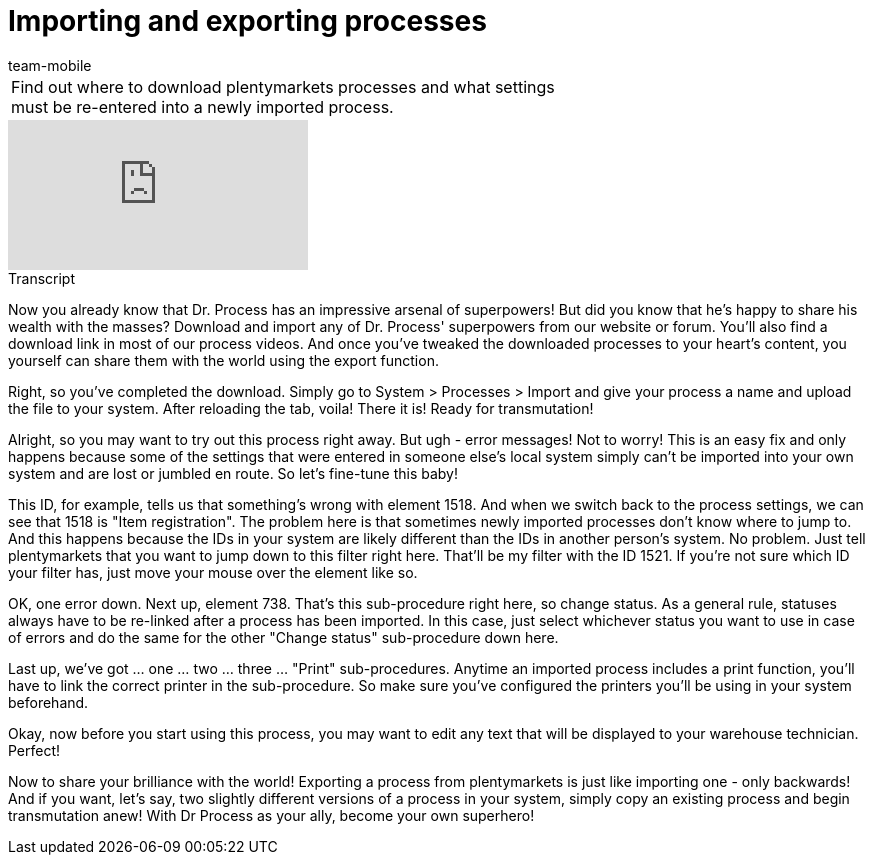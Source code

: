 = Importing and exporting processes
:page-index: false
:id: ENZIYVI
:author: team-mobile

//tag::einleitung[]
[cols="2, 1" grid=none]
|===
|Find out where to download plentymarkets processes and what settings must be re-entered into a newly imported process.
|

|===
//end::einleitung[]

video::228964827[vimeo]

// tag::transkript[]
[.collapseBox]
.Transcript
--
Now you already know that Dr. Process has an impressive arsenal of superpowers! But did you know that he's happy to share his wealth with the masses?
Download and import any of Dr. Process' superpowers from our website or forum. You'll also find a download link in most of our process videos. And once you've tweaked the downloaded processes to your heart's content, you yourself can share them with the world using the export function.

Right, so you've completed the download. Simply go to System > Processes > Import and give your process a name and upload the file to your system. After reloading the tab, voila! There it is!
Ready for transmutation!

Alright, so you may want to try out this process right away. But ugh - error messages!
Not to worry! This is an easy fix and only happens because some of the settings that were entered in someone else's local system simply can't be imported into your own system and are lost or jumbled en route.
So let's fine-tune this baby!

This ID, for example, tells us that something's wrong with element 1518.
And when we switch back to the process settings, we can see that 1518 is "Item registration".
The problem here is that sometimes newly imported processes don't know where to jump to. And this happens because the IDs in your system are likely different than the IDs in another person's system.
No problem. Just tell plentymarkets that you want to jump down to this filter right here.
That'll be my filter with the ID 1521.
If you're not sure which ID your filter has, just move your mouse over the element like so.

OK, one error down. Next up, element 738.
That's this sub-procedure right here, so change status. As a general rule, statuses always have to be re-linked after a process has been imported.
In this case, just select whichever status you want to use in case of errors and do the same for the other "Change status" sub-procedure down here.

Last up, we've got ... one ... two ... three ... "Print" sub-procedures. Anytime an imported process includes a print function, you'll have to link the correct printer in the sub-procedure. So make sure you've configured the printers you'll be using in your system beforehand.

Okay, now before you start using this process, you may want to edit any text that will be displayed to your warehouse technician.
Perfect!

Now to share your brilliance with the world!
Exporting a process from plentymarkets is just like importing one - only backwards!
And if you want, let's say, two slightly different versions of a process in your system, simply copy an existing process and begin transmutation anew!
With Dr Process as your ally, become your own superhero!

--
//end::transkript[]
